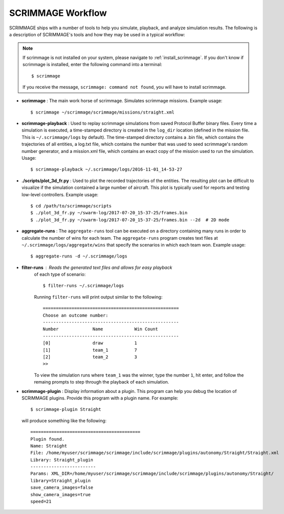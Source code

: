 .. _scrimmage_workflow:

SCRIMMAGE Workflow
------------------

SCRIMMAGE ships with a number of tools to help you simulate, playback, and
analyze simulation results. The following is a description of SCRIMMAGE's
tools and how they may be used in a typical workflow:

.. Note::
   
   If scrimmage is not installed on your system, please navigate to
   :ref:`install_scrimmage`. If you don't know if scrimmage is installed, enter
   the following command into a terminal: ::

     $ scrimmage
     
   If you receive the message, ``scrimmage: command not found``, you will have
   to install scrimmage.

- **scrimmage** : The main work horse of scrimmage. Simulates scrimmage
  missions.  Example usage: ::

    $ scrimmage ~/scrimmage/scrimmage/missions/straight.xml

- **scrimmage-playback** : Used to replay scrimmage simulations from saved
  Protocol Buffer binary files. Every time a simulation is executed, a
  time-stamped directory is created in the ``log_dir`` location (defined in the
  mission file. This is ``~/.scrimmage/logs`` by default). The time-stamped
  directory contains a .bin file, which contains the trajectories of all
  entities, a log.txt file, which contains the number that was used to seed
  scrimmage's random number generator, and a mission.xml file, which contains
  an exact copy of the mission used to run the simulation. Usage: ::
   
    $ scrimmage-playback ~/.scrimmage/logs/2016-11-01_14-53-27

- **./scripts/plot_3d_fr.py** : Used to plot the recorded trajectories of the
  entities. The resulting plot can be difficult to visualize if the simulation
  contained a large number of aircraft. This plot is typically used for reports
  and testing low-level controllers. Example usage: ::

    $ cd /path/to/scrimmage/scripts
    $ ./plot_3d_fr.py ~/swarm-log/2017-07-20_15-37-25/frames.bin
    $ ./plot_3d_fr.py ~/swarm-log/2017-07-20_15-37-25/frames.bin --2d  # 2D mode

- **aggregate-runs** : The ``aggregate-runs`` tool can be executed on a
  directory containing many runs in order to calculate the number of wins for
  each team. The ``aggregate-runs`` program creates text
  files at ``~/.scrimmage/logs/aggregate/wins`` that specify the scenarios in
  which each team won. Example usage: ::
   
    $ aggregate-runs -d ~/.scrimmage/logs

- **filter-runs** : Reads the generated text files and allows for easy playback
   of each type of scenario: ::

     $ filter-runs ~/.scrimmage/logs

   Running ``filter-runs`` will print output similar to the following: ::

     ====================================================
     Choose an outcome number: 
     ----------------------------------------------------
     Number		Name		Win Count
     ----------------------------------------------------
     [0]		draw		1
     [1]		team_1		7
     [2]		team_2		3     
     >> 

   To view the simulation runs where ``team_1`` was the winner, type the number
   ``1``, hit enter, and follow the remaing prompts to step through the
   playback of each simulation.
   
- **scrimmage-plugin** : Display information about a plugin. This program can
  help you debug the location of SCRIMMAGE plugins. Provide this program with a
  plugin name. For example: ::
  
    $ scrimmage-plugin Straight

  will produce something like the following: ::

    ==========================================
    Plugin found.
    Name: Straight
    File: /home/myuser/scrimmage/scrimmage/include/scrimmage/plugins/autonomy/Straight/Straight.xml
    Library: Straight_plugin
    -------------------------
    Params: XML_DIR=/home/myuser/scrimmage/scrimmage/include/scrimmage/plugins/autonomy/Straight/
    library=Straight_plugin
    save_camera_images=false
    show_camera_images=true
    speed=21

